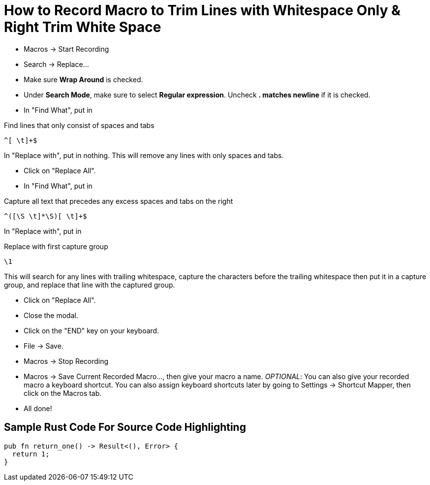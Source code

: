 = How to Record Macro to Trim Lines with Whitespace Only & Right Trim White Space
:source-highlighter: highlight.js
:highlightjs-theme: tomorrow

* Macros &rarr; Start Recording
* Search &rarr; Replace...
* Make sure **Wrap Around** is checked.
* Under **Search Mode**, make sure to select **Regular expression**. Uncheck **. matches newline** if it is checked.
* In "Find What", put in

.Find lines that only consist of spaces and tabs
----
^[ \t]+$
----

In "Replace with", put in nothing. This will remove any lines with only spaces and tabs.

* Click on "Replace All".
* In "Find What", put in

.Capture all text that precedes any excess spaces and tabs on the right
----
^([\S \t]*\S)[ \t]+$
----

In "Replace with", put in

.Replace with first capture group
----
\1
----

This will search for any lines with trailing whitespace, capture the characters before the trailing whitespace then put it in a capture group, and replace that line with the captured group.

* Click on "Replace All".
* Close the modal.
* Click on the "END" key on your keyboard.
* File &rarr; Save.
* Macros &rarr; Stop Recording
* Macros &rarr; Save Current Recorded Macro..., then give your macro a name. _OPTIONAL_: You can also give your recorded macro a keyboard shortcut. You can also assign keyboard shortcuts later by going to Settings &rarr; Shortcut Mapper, then click on the Macros tab.
* All done!

== Sample Rust Code For Source Code Highlighting

[source, rust]
----
pub fn return_one() -> Result<(), Error> {
  return 1;
}
----
